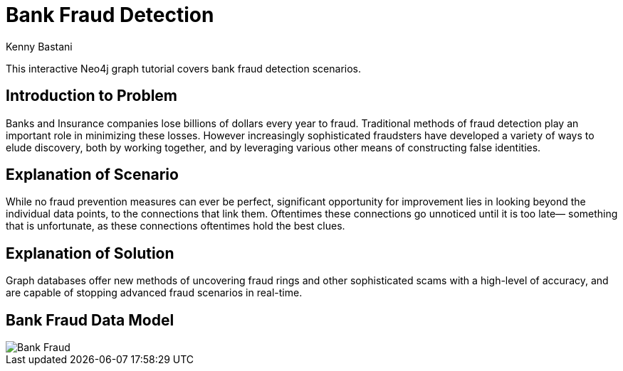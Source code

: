 = Bank Fraud Detection
:neo4j-version: 2.0.0-RC1
:author: Kenny Bastani
:twitter: @kennybastani
:tags: domain:finance, use-case:fraud-detection

This interactive Neo4j graph tutorial covers bank fraud detection scenarios.

== Introduction to Problem

Banks and Insurance companies lose billions of dollars every year to fraud. Traditional methods of fraud detection play an important role in minimizing these losses. However increasingly sophisticated fraudsters have developed a variety of ways to elude discovery, both by working together, and by leveraging various other means of constructing false identities. 

== Explanation of Scenario

While no fraud prevention measures can ever be perfect, significant opportunity for improvement lies in looking beyond the individual data points, to the connections that link them. Oftentimes these connections go unnoticed until it is too late— something that is unfortunate, as these connections oftentimes hold the best clues.

== Explanation of Solution

Graph databases offer new methods of uncovering fraud rings and other sophisticated scams with a high-level of accuracy, and are capable of stopping advanced fraud scenarios in real-time.

== Bank Fraud Data Model

image::https://raw.github.com/neo4j-contrib/gists/master/other/images/BankFraud-1.png[Bank Fraud]
